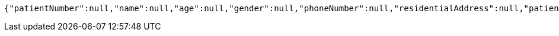 [source,options="nowrap"]
----
{"patientNumber":null,"name":null,"age":null,"gender":null,"phoneNumber":null,"residentialAddress":null,"patientCategory":null,"_id":"84ed03ca-f329-4795-9fd0-14343dbaabdb","_links":{"self":{"href":"http://localhost:8080/84ed03ca-f329-4795-9fd0-14343dbaabdb"}}}
----